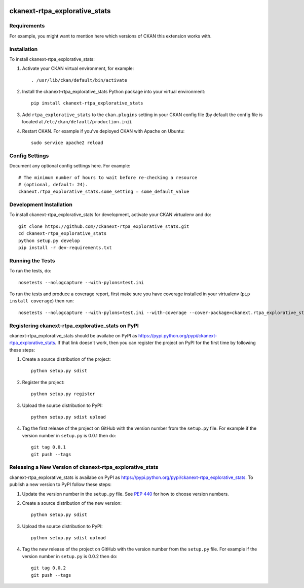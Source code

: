 .. You should enable this project on travis-ci.org and coveralls.io to make
   these badges work. The necessary Travis and Coverage config files have been
   generated for you.

.. image:: https://travis-ci.org//ckanext-rtpa_explorative_stats.svg?branch=master
    :target: https://travis-ci.org//ckanext-rtpa_explorative_stats

.. image:: https://coveralls.io/repos//ckanext-rtpa_explorative_stats/badge.png?branch=master
  :target: https://coveralls.io/r//ckanext-rtpa_explorative_stats?branch=master

.. image:: https://pypip.in/download/ckanext-rtpa_explorative_stats/badge.svg
    :target: https://pypi.python.org/pypi//ckanext-rtpa_explorative_stats/
    :alt: Downloads

.. image:: https://pypip.in/version/ckanext-rtpa_explorative_stats/badge.svg
    :target: https://pypi.python.org/pypi/ckanext-rtpa_explorative_stats/
    :alt: Latest Version

.. image:: https://pypip.in/py_versions/ckanext-rtpa_explorative_stats/badge.svg
    :target: https://pypi.python.org/pypi/ckanext-rtpa_explorative_stats/
    :alt: Supported Python versions

.. image:: https://pypip.in/status/ckanext-rtpa_explorative_stats/badge.svg
    :target: https://pypi.python.org/pypi/ckanext-rtpa_explorative_stats/
    :alt: Development Status

.. image:: https://pypip.in/license/ckanext-rtpa_explorative_stats/badge.svg
    :target: https://pypi.python.org/pypi/ckanext-rtpa_explorative_stats/
    :alt: License

=============
ckanext-rtpa_explorative_stats
=============

.. Put a description of your extension here:
   What does it do? What features does it have?
   Consider including some screenshots or embedding a video!


------------
Requirements
------------

For example, you might want to mention here which versions of CKAN this
extension works with.


------------
Installation
------------

.. Add any additional install steps to the list below.
   For example installing any non-Python dependencies or adding any required
   config settings.

To install ckanext-rtpa_explorative_stats:

1. Activate your CKAN virtual environment, for example::

     . /usr/lib/ckan/default/bin/activate

2. Install the ckanext-rtpa_explorative_stats Python package into your virtual environment::

     pip install ckanext-rtpa_explorative_stats

3. Add ``rtpa_explorative_stats`` to the ``ckan.plugins`` setting in your CKAN
   config file (by default the config file is located at
   ``/etc/ckan/default/production.ini``).

4. Restart CKAN. For example if you've deployed CKAN with Apache on Ubuntu::

     sudo service apache2 reload


---------------
Config Settings
---------------

Document any optional config settings here. For example::

    # The minimum number of hours to wait before re-checking a resource
    # (optional, default: 24).
    ckanext.rtpa_explorative_stats.some_setting = some_default_value


------------------------
Development Installation
------------------------

To install ckanext-rtpa_explorative_stats for development, activate your CKAN virtualenv and
do::

    git clone https://github.com//ckanext-rtpa_explorative_stats.git
    cd ckanext-rtpa_explorative_stats
    python setup.py develop
    pip install -r dev-requirements.txt


-----------------
Running the Tests
-----------------

To run the tests, do::

    nosetests --nologcapture --with-pylons=test.ini

To run the tests and produce a coverage report, first make sure you have
coverage installed in your virtualenv (``pip install coverage``) then run::

    nosetests --nologcapture --with-pylons=test.ini --with-coverage --cover-package=ckanext.rtpa_explorative_stats --cover-inclusive --cover-erase --cover-tests


---------------------------------
Registering ckanext-rtpa_explorative_stats on PyPI
---------------------------------

ckanext-rtpa_explorative_stats should be availabe on PyPI as
https://pypi.python.org/pypi/ckanext-rtpa_explorative_stats. If that link doesn't work, then
you can register the project on PyPI for the first time by following these
steps:

1. Create a source distribution of the project::

     python setup.py sdist

2. Register the project::

     python setup.py register

3. Upload the source distribution to PyPI::

     python setup.py sdist upload

4. Tag the first release of the project on GitHub with the version number from
   the ``setup.py`` file. For example if the version number in ``setup.py`` is
   0.0.1 then do::

       git tag 0.0.1
       git push --tags


----------------------------------------
Releasing a New Version of ckanext-rtpa_explorative_stats
----------------------------------------

ckanext-rtpa_explorative_stats is availabe on PyPI as https://pypi.python.org/pypi/ckanext-rtpa_explorative_stats.
To publish a new version to PyPI follow these steps:

1. Update the version number in the ``setup.py`` file.
   See `PEP 440 <http://legacy.python.org/dev/peps/pep-0440/#public-version-identifiers>`_
   for how to choose version numbers.

2. Create a source distribution of the new version::

     python setup.py sdist

3. Upload the source distribution to PyPI::

     python setup.py sdist upload

4. Tag the new release of the project on GitHub with the version number from
   the ``setup.py`` file. For example if the version number in ``setup.py`` is
   0.0.2 then do::

       git tag 0.0.2
       git push --tags
